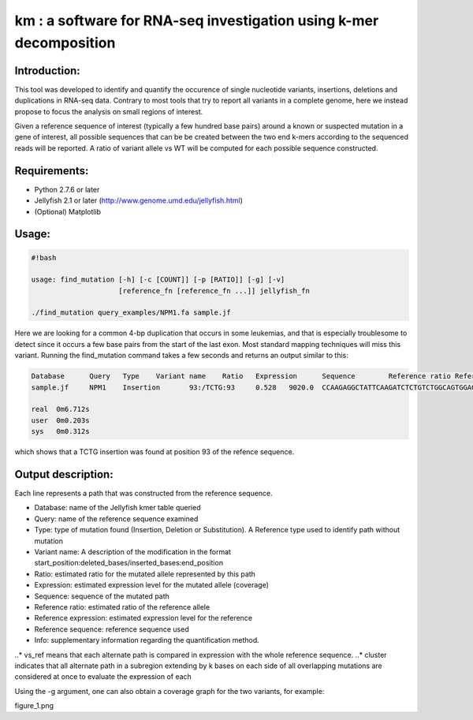 km : a software for RNA-seq investigation using k-mer decomposition
===================================================================

Introduction:
-------------

This tool was developed to identify and quantify the occurence of single nucleotide variants, insertions, deletions and duplications in RNA-seq data.  Contrary to most tools that try to report all variants in a complete genome, here we instead propose to focus the analysis on small regions of interest.

Given a reference sequence of interest (typically a few hundred base pairs) around a known or suspected mutation in a gene of interest, all possible sequences that can be be created between the two end k-mers according to the sequenced reads will be reported.  A ratio of variant allele vs WT will be computed for each possible sequence constructed.

Requirements:
-------------
- Python 2.7.6 or later
- Jellyfish 2.1 or later (http://www.genome.umd.edu/jellyfish.html)
- (Optional) Matplotlib

Usage:
------
.. code:: shell

  #!bash

  usage: find_mutation [-h] [-c [COUNT]] [-p [RATIO]] [-g] [-v]
                       [reference_fn [reference_fn ...]] jellyfish_fn

  ./find_mutation query_examples/NPM1.fa sample.jf

Here we are looking for a common 4-bp duplication that occurs in some leukemias, and that is especially troublesome to detect since it occurs a few base pairs from the start of the last exon.  Most standard mapping techniques will miss this variant.  Running the find_mutation command takes a few seconds and returns an output similar to this:

.. code:: shell

  Database	Query	Type	Variant name	Ratio	Expression	Sequence	Reference ratio	Reference expression	Reference sequence	Info
  sample.jf	NPM1	Insertion	93:/TCTG:93	0.528	9020.0	CCAAGAGGCTATTCAAGATCTCTGTCTGGCAGTGGAGGAAGTCTCTT	0.472	8076.8	CCAAGAGGCTATTCAAGATCTCTGGCAGTGGAGGAAGTCTCTT	cluster 1 n=1

  real	0m6.712s
  user	0m0.203s
  sys	0m0.312s

which shows that a TCTG insertion was found at position 93 of the refence sequence.

Output description:
-------------------
Each line represents a path that was constructed from the reference sequence.

- Database: name of the Jellyfish kmer table queried
- Query: name of the reference sequence examined
- Type: type of mutation found (Insertion, Deletion or Substitution).  A Reference type used to identify path without mutation
- Variant name: A description of the modification in the format start_position:deleted_bases/inserted_bases:end_position
- Ratio: estimated ratio for the mutated allele represented by this path
- Expression: estimated expression level for the mutated allele (coverage)
- Sequence: sequence of the mutated path
- Reference ratio: estimated ratio of the reference allele
- Reference expression: estimated expression level for the reference
- Reference sequence: reference sequence used
- Info: supplementary information regarding the quantification method.
..* vs_ref means that each alternate path is compared in expression with the whole reference sequence.
..* cluster indicates that all alternate path in a subregion extending by k bases on each side of all overlapping mutations are considered at once to evaluate the expression of each


Using the -g argument, one can also obtain a coverage graph for the two variants, for example:

figure_1.png
